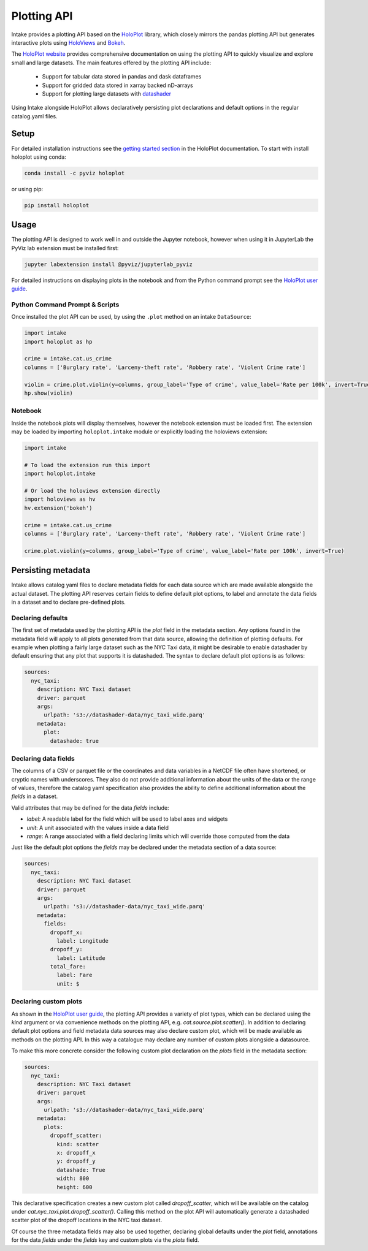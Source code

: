 Plotting API
============

Intake provides a plotting API based on the `HoloPlot <https://pyviz.github.io/holoplot/index.html>`_ library, which closely mirrors the pandas plotting API but generates interactive plots using `HoloViews <http://holoviews.org/>`_ and `Bokeh <http://bokeh.pydata.org/>`_.

The `HoloPlot website <https://pyviz.github.io/holoplot/index.html>`_ provides comprehensive documentation on using the plotting API to quickly visualize and explore small and large datasets. The main features offered by the plotting API include:

  * Support for tabular data stored in pandas and dask dataframes
  * Support for gridded data stored in xarray backed nD-arrays
  * Support for plotting large datasets with `datashader <http://datashader.org/>`_

Using Intake alongside HoloPlot allows declaratively persisting plot declarations and default options in the regular catalog.yaml files. 

Setup
'''''

For detailed installation instructions see the `getting started section <https://pyviz.github.io/holoplot/getting_started/index.html>`_ in the HoloPlot documentation. To start with install holoplot using conda:

.. code-block:: bash

    conda install -c pyviz holoplot

or using pip:

.. code-block:: bash

    pip install holoplot


Usage
'''''

The plotting API is designed to work well in and outside the Jupyter notebook, however when using it in JupyterLab the PyViz lab extension must be installed first:

.. code-block:: bash

    jupyter labextension install @pyviz/jupyterlab_pyviz

For detailed instructions on displaying plots in the notebook and from the Python command prompt see the `HoloPlot user guide <https://pyviz.github.io/holoplot/user_guide/Viewing.html>`_.

Python Command Prompt & Scripts 
--------------------------------

Once installed the plot API can be used, by using the ``.plot`` method on an intake ``DataSource``:

.. code-block:: python

    import intake
    import holoplot as hp

    crime = intake.cat.us_crime
    columns = ['Burglary rate', 'Larceny-theft rate', 'Robbery rate', 'Violent Crime rate']

    violin = crime.plot.violin(y=columns, group_label='Type of crime', value_label='Rate per 100k', invert=True)
    hp.show(violin)


Notebook
--------

Inside the notebook plots will display themselves, however the notebook extension must be loaded first. The extension may be loaded by importing ``holoplot.intake`` module or explicitly loading the holoviews extension:

.. code-block:: python

    import intake

    # To load the extension run this import
    import holoplot.intake

    # Or load the holoviews extension directly
    import holoviews as hv
    hv.extension('bokeh')

    crime = intake.cat.us_crime
    columns = ['Burglary rate', 'Larceny-theft rate', 'Robbery rate', 'Violent Crime rate']

    crime.plot.violin(y=columns, group_label='Type of crime', value_label='Rate per 100k', invert=True)


Persisting metadata
'''''''''''''''''''

Intake allows catalog yaml files to declare metadata fields for each data source which are made available alongside the actual dataset. The plotting API reserves certain fields to define default plot options, to label and annotate the data fields in a dataset and to declare pre-defined plots.

Declaring defaults
------------------

The first set of metadata used by the plotting API is the `plot` field in the metadata section. Any options found in the metadata field will apply to all plots generated from that data source, allowing the definition of plotting defaults. For example when plotting a fairly large dataset such as the NYC Taxi data, it might be desirable to enable datashader by default ensuring that any plot that supports it is datashaded. The syntax to declare default plot options is as follows:

.. code-block:: yaml

    sources:
      nyc_taxi:
        description: NYC Taxi dataset
        driver: parquet
        args:
          urlpath: 's3://datashader-data/nyc_taxi_wide.parq'
        metadata:
          plot:
            datashade: true


Declaring data fields
---------------------

The columns of a CSV or parquet file or the coordinates and data variables in a NetCDF file often have shortened, or cryptic names with underscores. They also do not provide additional information about the units of the data or the range of values, therefore the catalog yaml specification also provides the ability to define additional information about the `fields` in a dataset.

Valid attributes that may be defined for the data `fields` include: 

- `label`: A readable label for the field which will be used to label axes and widgets
- `unit`: A unit associated with the values inside a data field
- `range`: A range associated with a field declaring limits which will override those computed from the data

Just like the default plot options the `fields` may be declared under the metadata section of a data source:

.. code-block:: yaml

    sources:
      nyc_taxi:
        description: NYC Taxi dataset
        driver: parquet
        args:
          urlpath: 's3://datashader-data/nyc_taxi_wide.parq'
        metadata:
          fields:
            dropoff_x:
              label: Longitude
            dropoff_y:
              label: Latitude
            total_fare:
              label: Fare
              unit: $

Declaring custom plots
----------------------

As shown in the `HoloPlot user guide <https://pyviz.github.io/holoplot/user_guide/Plotting.html>`__, the plotting API provides a variety of plot types, which can be declared using the `kind` argument or via convenience methods on the plotting API, e.g. `cat.source.plot.scatter()`. In addition to declaring default plot options and field metadata data sources may also declare custom plot, which will be made available as methods on the plotting API. In this way a catalogue may declare any number of custom plots alongside a datasource.

To make this more concrete consider the following custom plot declaration on the `plots` field in the metadata section:

.. code-block:: yaml

    sources:
      nyc_taxi:
        description: NYC Taxi dataset
        driver: parquet
        args:
          urlpath: 's3://datashader-data/nyc_taxi_wide.parq'
        metadata:
          plots:
            dropoff_scatter:
              kind: scatter
              x: dropoff_x
              y: dropoff_y
              datashade: True
              width: 800
              height: 600

This declarative specification creates a new custom plot called `dropoff_scatter`, which will be available on the catalog under `cat.nyc_taxi.plot.dropoff_scatter()`. Calling this method on the plot API will automatically generate a datashaded scatter plot of the dropoff locations in the NYC taxi dataset.

Of course the three metadata fields may also be used together, declaring global defaults under the `plot` field, annotations for the data `fields` under the `fields` key and custom plots via the `plots` field.
